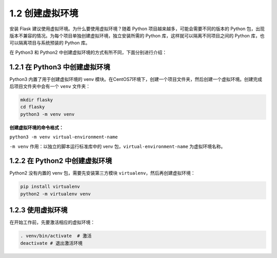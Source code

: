 1.2 创建虚拟环境
================

安装 Flask 建议使用虚拟环境。为什么要使用虚拟环境？随着 Python
项目越来越多，可能会需要不同的版本的 Python
包，出现版本不兼容的情况。为每个项目单独创建虚拟环境，独立安装所需的
Python 库，这样就可以隔离不同项目之间的 Python
库，也可以隔离项目与系统预装的 Python 库。

在 Python3 和 Python2 中创建虚拟环境的方式有所不同，下面分别进行介绍：

1.2.1 在 Python3 中创建虚拟环境
-------------------------------

Python3 内置了用于创建虚拟环境的 venv
模块。在CentOS7环境下，创建一个项目文件夹，然后创建一个虚拟环境。创建完成后项目文件夹中会有一个
``venv`` 文件夹：

.. code:: bash

   mkdir flasky
   cd flasky
   python3 -m venv venv

**创建虚拟环境的命令格式：**

``python3 -m venv virtual-environment-name``

``-m venv`` 作用：以独立的脚本运行标准库中的 venv
包，\ ``virtual-environment-name`` 为虚拟环境名称。

1.2.2 在 Python2 中创建虚拟环境
-------------------------------

Python2 没有内置的 venv 包，需要先安装第三方模块
``virtualenv``\ ，然后再创建虚拟环境：

.. code:: bash

   pip install virtualenv
   python2 -m virtualenv venv

1.2.3 使用虚拟环境
------------------

在开始工作前，先要激活相应的虚拟环境：

.. code:: bash

   . venv/bin/activate  # 激活
   deactivate # 退出激活环境
